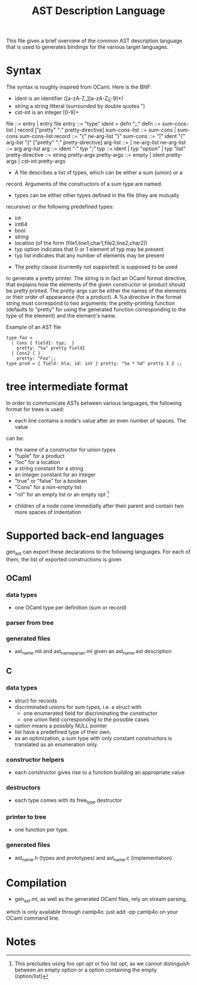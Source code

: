 #+TITLE: AST Description Language

This file gives a brief overview of the common AST description language that
is used to generates bindings for the various target languages.

* Syntax
The syntax is roughly inspired from OCaml. Here is the BNF:
 - ident is an identifier ([a-zA-Z_][a-zA-Z_0-9]*)
 - string a string litteral (surrounded by double quotes ")
 - cst-int is an integer [0-9]+

file ::= entry | entry file
entry ::= "type" ident = defn ";;"
defn ::= sum-cons-list | record ["pretty" ":" pretty-directive]
sum-cons-list ::= sum-cons | sum-cons sum-cons-list
record ::= "{" ne-arg-list "}"
sum-cons ::= "|" ident "{" arg-list "}" ["pretty" ":" pretty-directive]
arg-list ::= | ne-arg-list
ne-arg-list ::= arg arg-list
arg ::= ident ":" typ ";"
typ ::= ident | typ "option" | typ "list"
pretty-directive ::= string pretty-args
pretty-args ::= empty | ident pretty-args | cst-int pretty-args

- A file describes a list of types, which can be either a sum (union) or a
record. Arguments of the constructors of a sum type are named.
- types can be either other types defined in the file (they are mutually
recursive) or the following predefined types:
  - int
  - int64
  - bool
  - string
  - location (of the form (file1,line1,char1,file2,line2,char2))
  - typ option indicates that 0 or 1 element of typ may be present
  - typ list indicates that any number of elements may be present
- The pretty clause (currently not supported) is supposed to be used
to generate a pretty printer.  The string is in fact an OCaml format
directive, that explains how the elements of the given constructor or
product should be pretty printed. The pretty-args can be either the names
of the elements or their order of appearance (for a product). A %a directive
in the format string must correspond to two arguments: the pretty-printing
function (defaults to "pretty" for using the generated function corresponding
to the type of the element) and the element's name.

Example of an AST file
#+BEGIN_SRC ast
  type foo =
    | Cons { field1: typ;  }
      pretty: "%a" pretty field1
    | Cons2 { }
      pretty: "Foo";;
  type prod = { field: bla; id: int } pretty: "%a * %d" pretty 1 2 ;;
#+END_SRC

* tree intermediate format
In order to communicate ASTs between various languages, the following format
for trees is used:
- each line contains a node's value after an even number of spaces. The value
can be:
  - the name of a constructor for union types
  - "tuple" for a product
  - "loc" for a location
  - a string constant for a string
  - an integer constant for an integer
  - "true" or "false" for a boolean
  - "Cons" for a non-empty list
  - "nil" for an empty list or an empty opt [1]
- children of a node come immediatly after their parent and
  contain two more spaces of indentation

* Supported back-end languages
gen_ast can export these declarations to the following languages. For each of
them, the list of exported constructions is given

** OCaml
*** data types
 - one OCaml type per definition (sum or record)
*** parser from tree
*** generated files
 - ast_name.mli and ast_name_parser.ml given an ast_name.ast description
** C
*** data types
 - struct for records
 - discriminated unions for sum types, i.e. a struct with
   - one enumerated field for discriminating the constructor
   - one union field corresponding to the possible cases
 - option means a possibly NULL pointer
 - list have a predefined type of their own.
 - as an optimization, a sum type with only constant constructors is
   translated as an enumeration only.

*** constructor helpers
 - each constructor gives rise to a function building an appropriate value

*** destructors
 - each type comes with its free_type destructor

*** printer to tree
 - one function per type.

*** generated files
 - ast_name.h (types and prototypes) and ast_name.c (implementation)

* Compilation
 - gen_ast.ml, as well as the generated OCaml files, rely on stream parsing,
which is only available through camlp4o: just add -pp camlp4o
on your OCaml command line.

* Notes
[1] This precludes using foo opt opt or foo list opt, as we cannot distinguish
between an empty option or a option containing the empty (option/list)

